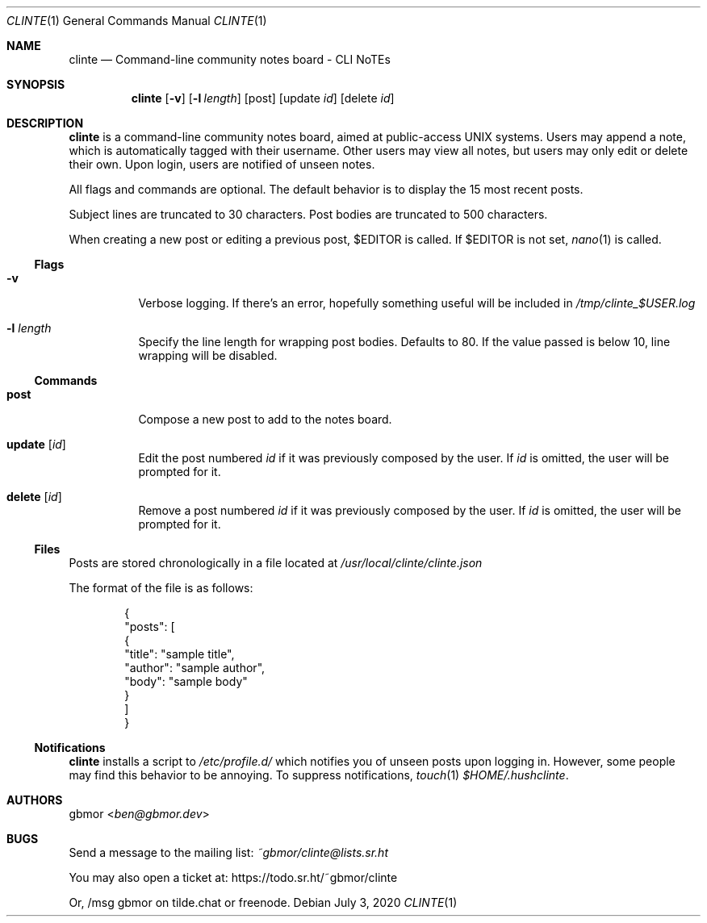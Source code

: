 .Dd July 3, 2020
.Dt CLINTE 1
.Os
.Sh NAME
.Nm clinte
.Nd Command-line community notes board - CLI NoTEs
.Sh SYNOPSIS
.Nm
.Op Fl v
.Op Fl l Ar length
.Op post
.Op update Ar id
.Op delete Ar id
.
.Sh DESCRIPTION
.Nm
is a command-line community notes board, aimed at public-access UNIX systems.
Users may append a note, which is automatically tagged with their username.
Other users may view all notes, but users may only edit or delete their own.
Upon login, users are notified of unseen notes.
.Pp
All flags and commands are optional.
The default behavior is to display the 15 most recent posts.
.Pp
Subject lines are truncated to 30 characters.
Post bodies are truncated to 500 characters.
.Pp
When creating a new post or editing a previous post,
.Ev $EDITOR
is called.
If
.Ev $EDITOR
is not set,
.Xr nano 1
is called.
.
.Ss Flags
.Bl -tag -width Ds
.It Fl v
Verbose logging.
If there's an error, hopefully something useful will be included in
.Pa /tmp/clinte_$USER.log
.It Fl l Ar length
Specify the line length for wrapping post bodies.
Defaults to 80.
If the value passed is below 10, line wrapping will be disabled.
.El
.
.Ss Commands
.Bl -tag -width Ds
.It Cm post
Compose a new post to add to the notes board.
.
.It Cm update Op Ar id
Edit the post numbered
.Ar id
if it was previously composed by the user.
If
.Ar id
is omitted, the user will be prompted for it.
.
.It Cm delete Op Ar id
Remove a post numbered
.Ar id
if it was previously composed by the user.
If
.Ar id
is omitted, the user will be prompted for it.
.El
.
.Ss Files
Posts are stored chronologically in a file located at
.Pa /usr/local/clinte/clinte.json
.Pp
The format of the file is as follows:
.
.Bd -literal -offset indent
{
    "posts": [
        {
            "title": "sample title",
            "author": "sample author",
            "body": "sample body"
        }
    ]
}
.Ed
.
.
.Ss Notifications
.Nm
installs a script to
.Pa /etc/profile.d/
which notifies you of unseen posts upon logging in.
However, some people may find this behavior to be annoying.
To suppress notifications,
.Xr touch 1
.Pa $HOME/.hushclinte .
.Sh AUTHORS
.An gbmor Aq Mt ben@gbmor.dev
.Sh BUGS
Send a message to the mailing list:
.Mt ~gbmor/clinte@lists.sr.ht
.Pp
You may also open a ticket at:
.Lk https://todo.sr.ht/~gbmor/clinte
.Pp
Or, /msg gbmor on tilde.chat or freenode.